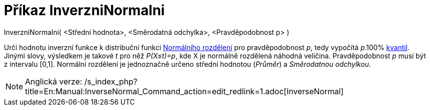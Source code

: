 = Příkaz InverzniNormalni
:page-en: commands/InverseNormal
ifdef::env-github[:imagesdir: /cs/modules/ROOT/assets/images]

InverzniNormalni( <Střední hodnota>, <Směrodatná odchylka>, <Pravděpodobnost p> )

Určí hodnotu inverzní funkce k distribuční funkci
https://cs.wikipedia.org/wiki/Norm%C3%A1ln%C3%AD_rozd%C4%9Blen%C3%AD[Normálního rozdělení] pro pravděpodobnost _p_,
tedy vypočítá _p_.100% https://cs.wikipedia.org/wiki/Kvantil[kvantil]. Jinými slovy, výsledkem je takové _t_ pro něž
_P(X≤t)=p_, kde X je normálně rozdělená náhodná veličina. Pravděpodobnost _p_ musí být z intervalu [0,1]. Normální
rozdělení je jednoznačně určeno střední hodnotou (_Průměr_) a _Směrodatnou odchylkou_.

[NOTE]
====

Anglická verze: /s_index_php?title=En:Manual:InverseNormal_Command_action=edit_redlink=1.adoc[InverseNormal]
====
